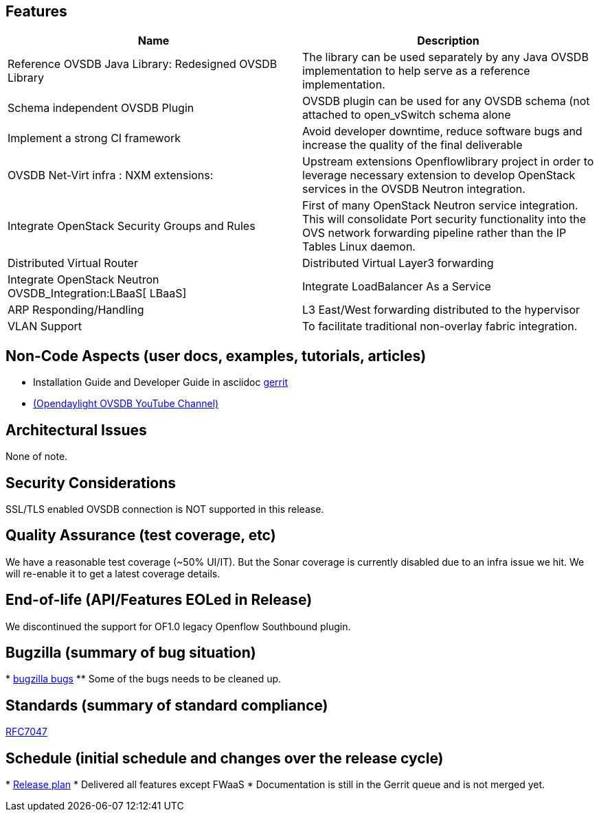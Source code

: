 [[features]]
== Features

[cols=",",options="header",]
|=======================================================================
|Name |Description
|Reference OVSDB Java Library: Redesigned OVSDB Library |The library can
be used separately by any Java OVSDB implementation to help serve as a
reference implementation.

|Schema independent OVSDB Plugin |OVSDB plugin can be used for any OVSDB
schema (not attached to open_vSwitch schema alone

|Implement a strong CI framework |Avoid developer downtime, reduce
software bugs and increase the quality of the final deliverable

|OVSDB Net-Virt infra : NXM extensions: |Upstream extensions
Openflowlibrary project in order to leverage necessary extension to
develop OpenStack services in the OVSDB Neutron integration.

|Integrate OpenStack Security Groups and Rules |First of many OpenStack
Neutron service integration. This will consolidate Port security
functionality into the OVS network forwarding pipeline rather than the
IP Tables Linux daemon.

|Distributed Virtual Router |Distributed Virtual Layer3 forwarding

|Integrate OpenStack Neutron OVSDB_Integration:LBaaS[ LBaaS] |Integrate
LoadBalancer As a Service

|ARP Responding/Handling |L3 East/West forwarding distributed to the
hypervisor

|VLAN Support |To facilitate traditional non-overlay fabric integration.
|=======================================================================

[[non-code-aspects-user-docs-examples-tutorials-articles]]
== Non-Code Aspects (user docs, examples, tutorials, articles)

* Installation Guide and Developer Guide in asciidoc
https://git.opendaylight.org/gerrit/#/c/11528/[gerrit]
* https://www.youtube.com/user/opendaylightovsdb[(Opendaylight OVSDB
YouTube Channel)]

[[architectural-issues]]
== Architectural Issues

None of note.

[[security-considerations]]
== Security Considerations

SSL/TLS enabled OVSDB connection is NOT supported in this release.

[[quality-assurance-test-coverage-etc]]
== Quality Assurance (test coverage, etc)

We have a reasonable test coverage (~50% UI/IT). But the Sonar coverage
is currently disabled due to an infra issue we hit. We will re-enable it
to get a latest coverage details.

[[end-of-life-apifeatures-eoled-in-release]]
== End-of-life (API/Features EOLed in Release)

We discontinued the support for OF1.0 legacy Openflow Southbound plugin.

[[bugzilla-summary-of-bug-situation]]
== Bugzilla (summary of bug situation)

*
https://bugs.opendaylight.org/buglist.cgi?bug_status=__open__&list_id=17779&order=relevance%20desc&product=ovsdb&query_format=specific[bugzilla
bugs]
** Some of the bugs needs to be cleaned up.

[[standards-summary-of-standard-compliance]]
== Standards (summary of standard compliance)

http://tools.ietf.org/html/rfc7047[RFC7047]

[[schedule-initial-schedule-and-changes-over-the-release-cycle]]
== Schedule (initial schedule and changes over the release cycle)

*
https://wiki.opendaylight.org/view/OpenDaylight_OVSDB:Helium_Release_Plan[
Release plan]
* Delivered all features except FWaaS
* Documentation is still in the Gerrit queue and is not merged yet.

